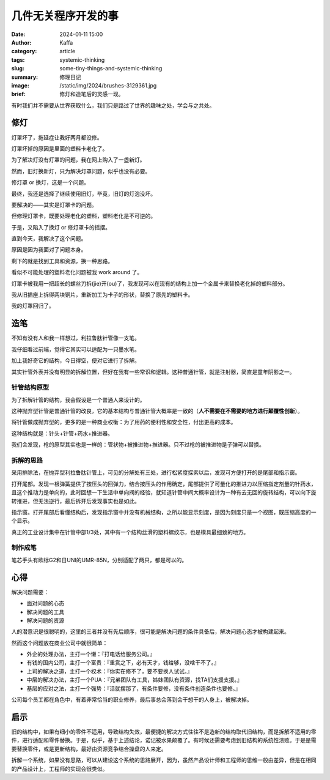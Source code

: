 几件无关程序开发的事
##################################################

:date: 2024-01-11 15:00
:author: Kaffa
:category: article
:tags: systemic-thinking
:slug: some-tiny-things-and-systemic-thinking
:summary: 修理日记
:image: /static/img/2024/brushes-3129361.jpg
:brief: 修灯和造笔后的灵感一现。

.. raw:: html

    <div class="notification">
      该图片由<a href="https://pixabay.com/zh/users/skitterphoto-324082/?utm_source=link-attribution&utm_medium=referral&utm_campaign=image&utm_content=3129361">Rudy and Peter Skitterians</a>在<a href="https://pixabay.com/zh//?utm_source=link-attribution&utm_medium=referral&utm_campaign=image&utm_content=3129361">Pixabay</a>上发布
    </div>


|   有时我们并不需要从世界获取什么，我们只是路过了世界的趣味之处，学会与之共处。

修灯
==========

灯罩坏了，拖延症让我好两月都没修。

灯罩坏掉的原因是里面的塑料卡老化了。

为了解决灯没有灯罩的问题，我在网上购入了一盏新灯。

然而，旧灯换新灯，只为解决灯罩问题，似乎也没有必要。

修灯罩 or 换灯，这是一个问题。

最终，我还是选择了继续使用旧灯，毕竟，旧灯的灯泡没坏。

要解决的——其实是灯罩卡的问题。

但修理灯罩卡，既要处理老化的塑料，塑料老化是不可逆的。

于是，又陷入了换灯 or 修灯罩卡的摇摆。

直到今天，我解决了这个问题。

原因是因为我面对了问题本身。

剩下的就是找到工具和资源，换一种思路。

看似不可能处理的塑料老化问题被我 work around 了。

灯罩卡被我用一把超长的螺丝刀拆(jie)开(ou)了，我发现可以在现有的结构上加一个金属卡来替换老化掉的塑料部分。

我从旧插座上拆得两块铜片，重新加工为卡子的形状，替换了原先的塑料卡。

我的灯罩回归了。

造笔
==========

不知有没有人和我一样想过，利拉鲁肽针管像一支笔。

我仔细看过前端，觉得它其实可以适配为一只墨水笔。

加上我好奇它的结构，今日得空，便对它进行了拆解。

其实针管外表并没有明显的拆解位置，但好在我有一些常识和逻辑。这种普通针管，就是注射器，简直是童年阴影之一。

针管结构原型
--------------------

为了拆解针管的结构，我会假设是一个普通人来设计的。

这种抛弃型针管是普通针管的改良，它的基本结构与普通针管大概率是一致的（\ **人不需要在不需要的地方进行颠覆性创新**\ ）。

将针管做成抛弃型的，更多的是一种商业权衡：为了用药的便利性和安全性，付出更高的成本。

这种结构就是：针头+针管+药水+推进器。

我们会发现，枪的原型其实也是一样的：管状物+被推进物+推进器。只不过枪的被推进物是子弹可以替换。

拆解的思路
--------------------

采用排除法，在抛弃型利拉鲁肽针管上，可见的分解处有三处，进行松紧度探索以后，发现可方便打开的是尾部和指示窗。

打开尾部。发现一根弹簧提供了按压头的回弹力，结合按压头的作用确定，尾部提供了可量化的推进力以压缩指定剂量的针药水，且这个推动力是单向的，此时回想一下生活中单向阀的经验，就知道针管中间大概率设计为一种有去无回的旋转结构，可以向下旋转推进，但无法逆行，最后拆开后发现事实也是如此。

指示窗。打开尾部后看懂结构后，发现指示窗中并没有机械结构，之所以能显示刻度，是因为刻度只是一个视图，既压缩高度的一个显示。

真正的工业设计集中在针管中部1/3处，其中有一个结构丝滑的塑料螺纹芯，也是模具最细致的地方。


制作成笔
--------------------

笔芯手头有欧标G2和日UNI的UMR-85N，分别适配了两只，都是可以的。

.. image:: https://kaffa.im/static/img/2024/liraglutide-and-umr-85n.jpg
    :alt: Liraglutide 针管适配 UMR-85N 笔芯



心得
==========

解决问题需要：

- 面对问题的心态
- 解决问题的工具
- 解决问题的资源

人的潜意识是很聪明的，这里的三者并没有先后顺序，很可能是解决问题的条件具备后，解决问题心态才被构建起来。

然而这个问题放在商业公司中就很简单：

- 外企的处理办法，主打一个懒：『打电话给服务公司。』
- 有钱的国内公司，主打一个富贵：『重赏之下，必有天才，钱给够，没啥干不了。』
- 上司的解决之道，主打一个权术：『你实在修不了，要不要换人试试。』
- 中层的解决办法，主打一个PUA：『兄弟团队有工具，姊妹团队有资源，找TA们支援支援。』
- 基层的应对之法，主打一个强势：『活就摆那了，有条件要修，没有条件创造条件也要修。』

公司每个员工都在角色中，有着非常恰当的职业修养，最后事总会落到会干想干的人身上，被解决掉。

启示
==========

旧的结构中，如果有细小的零件不适用，导致结构失效，最便捷的解决方式往往不是造新的结构取代旧结构，而是拆解不适用的零件，进行适配和零件替换。于是，似乎，基于上述结论，诺记被水果颠覆了。有时候还需要考虑到旧结构的系统性溃败。于是是需要替换零件，或是更新结构，最好由资源竞争结合操盘的人来定。

拆解一个系统，如果没有思路，可以从建设这个系统的思路展开，因为，虽然产品设计师和工程师的思维一般由差异，但是在相同的产品设计上，工程师的实现会很类似。
